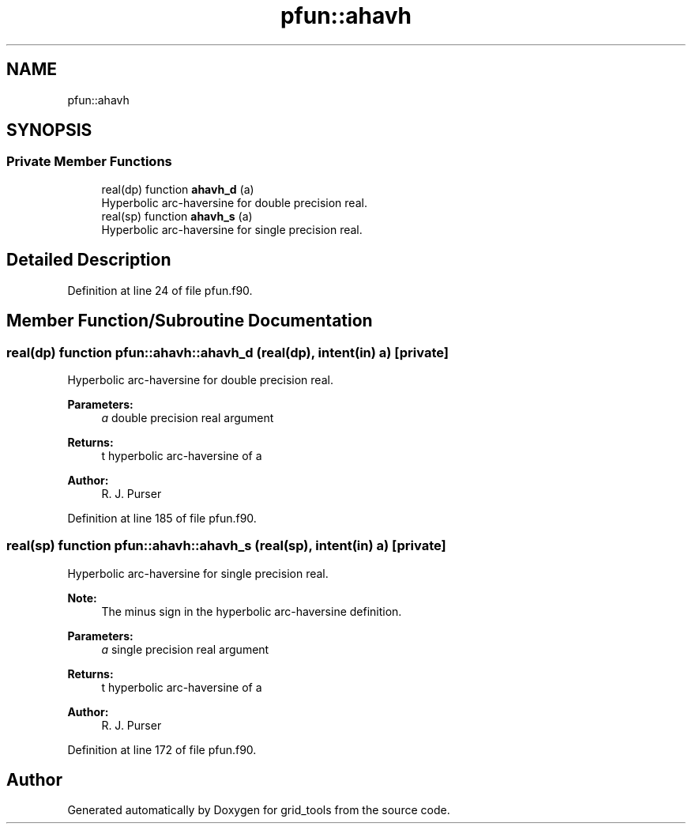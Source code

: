 .TH "pfun::ahavh" 3 "Mon May 6 2024" "Version 1.13.0" "grid_tools" \" -*- nroff -*-
.ad l
.nh
.SH NAME
pfun::ahavh
.SH SYNOPSIS
.br
.PP
.SS "Private Member Functions"

.in +1c
.ti -1c
.RI "real(dp) function \fBahavh_d\fP (a)"
.br
.RI "Hyperbolic arc-haversine for double precision real\&. "
.ti -1c
.RI "real(sp) function \fBahavh_s\fP (a)"
.br
.RI "Hyperbolic arc-haversine for single precision real\&. "
.in -1c
.SH "Detailed Description"
.PP 
Definition at line 24 of file pfun\&.f90\&.
.SH "Member Function/Subroutine Documentation"
.PP 
.SS "real(dp) function pfun::ahavh::ahavh_d (real(dp), intent(in) a)\fC [private]\fP"

.PP
Hyperbolic arc-haversine for double precision real\&. 
.PP
\fBParameters:\fP
.RS 4
\fIa\fP double precision real argument 
.RE
.PP
\fBReturns:\fP
.RS 4
t hyperbolic arc-haversine of a 
.RE
.PP
\fBAuthor:\fP
.RS 4
R\&. J\&. Purser 
.RE
.PP

.PP
Definition at line 185 of file pfun\&.f90\&.
.SS "real(sp) function pfun::ahavh::ahavh_s (real(sp), intent(in) a)\fC [private]\fP"

.PP
Hyperbolic arc-haversine for single precision real\&. 
.PP
\fBNote:\fP
.RS 4
The minus sign in the hyperbolic arc-haversine definition\&.
.RE
.PP
\fBParameters:\fP
.RS 4
\fIa\fP single precision real argument 
.RE
.PP
\fBReturns:\fP
.RS 4
t hyperbolic arc-haversine of a 
.RE
.PP
\fBAuthor:\fP
.RS 4
R\&. J\&. Purser 
.RE
.PP

.PP
Definition at line 172 of file pfun\&.f90\&.

.SH "Author"
.PP 
Generated automatically by Doxygen for grid_tools from the source code\&.
